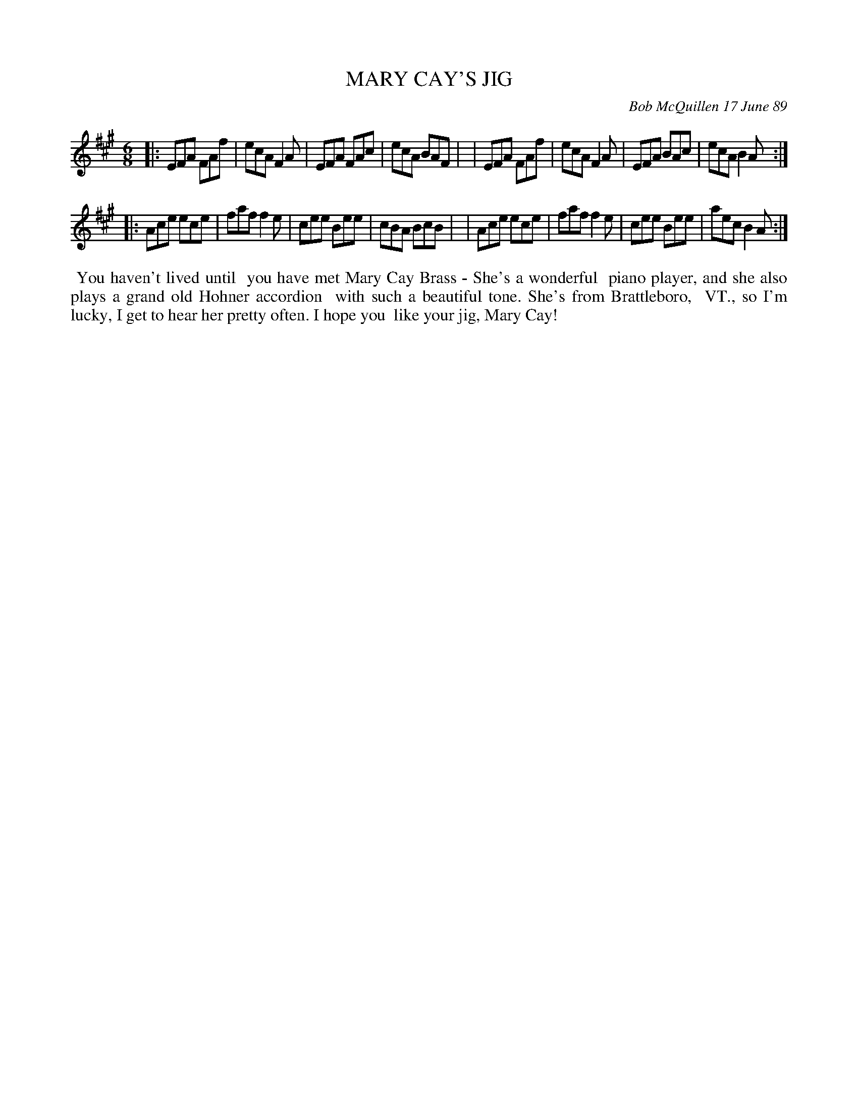X: 07075
T: MARY CAY'S JIG
C: Bob McQuillen 17 June 89
B: Bob's Note Book 7 #75
R: jig
Z: 2018 John Chambers <jc:trillian.mit.edu>
N: In the NEFFA 2019 Bob McQuillen Slow Jam set.
M: 6/8
L: 1/8
K: A
|: EFA FAf | ecA F2A | EFA FAc | ecA BAF  |\
|  EFA FAf | ecA F2A | EFA BAc | ecA B2A :|
|: Ace ece | faf f2e | cee Bee | cBA BcB  |\
|  Ace ece | faf f2e | cee Bee | aec B2A :|
%%begintext align
%% You haven't lived until
%% you have met Mary Cay Brass - She's a wonderful
%% piano player, and she also plays a grand old Hohner accordion
%% with such a beautiful tone. She's from Brattleboro,
%% VT., so I'm lucky, I get to hear her pretty often. I hope you
%% like your jig, Mary Cay!
%%endtext
